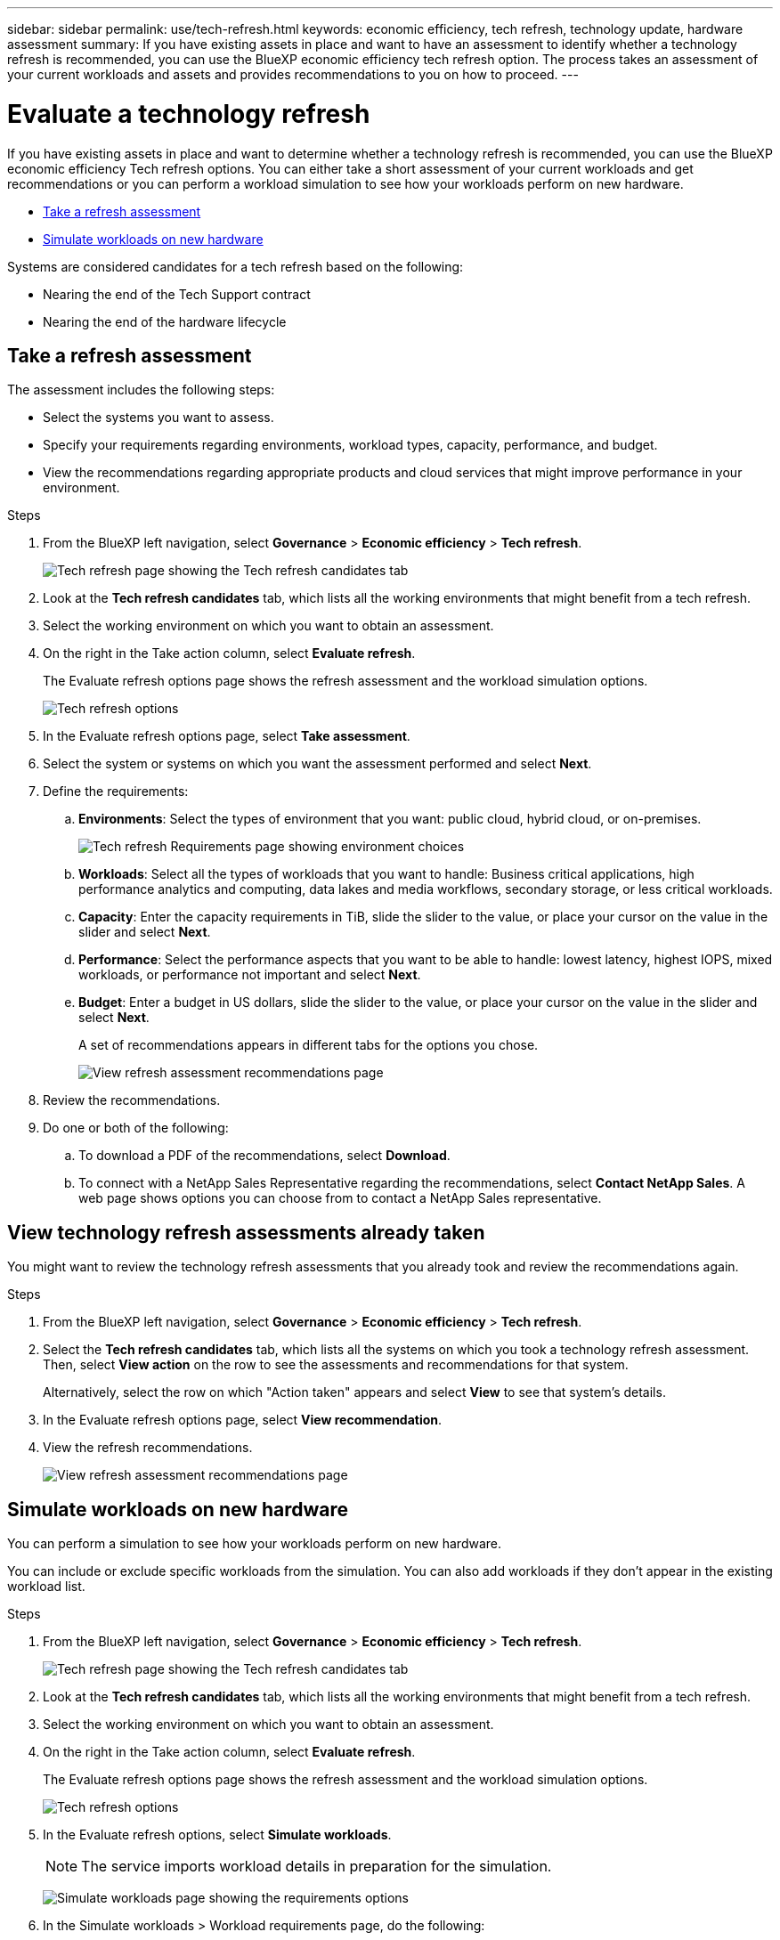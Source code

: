 ---
sidebar: sidebar
permalink: use/tech-refresh.html
keywords: economic efficiency, tech refresh, technology update, hardware assessment
summary: If you have existing assets in place and want to have an assessment to identify whether a technology refresh is recommended, you can use the BlueXP economic efficiency tech refresh option. The process takes an assessment of your current workloads and assets and provides recommendations to you on how to proceed.  
---

= Evaluate a technology refresh
:hardbreaks:
:icons: font
:imagesdir: ../media/use/

[.lead]
If you have existing assets in place and want to determine whether a technology refresh is recommended, you can use the BlueXP economic efficiency Tech refresh options. You can either take a short assessment of your current workloads and get recommendations or you can perform a workload simulation to see how your workloads perform on new hardware. 

* <<Take a refresh assessment>>
* <<Simulate workloads on new hardware>>

Systems are considered candidates for a tech refresh based on the following: 

* Nearing the end of the Tech Support contract
* Nearing the end of the hardware lifecycle

== Take a refresh assessment 

The assessment includes the following steps: 

* Select the systems you want to assess. 
* Specify your requirements regarding environments, workload types, capacity, performance, and budget. 
* View the recommendations regarding appropriate products and cloud services that might improve performance in your environment. 



.Steps 

. From the BlueXP left navigation, select *Governance* > *Economic efficiency* > *Tech refresh*. 
+
image:tech-refresh-list.png[Tech refresh page showing the Tech refresh candidates tab]
. Look at the *Tech refresh candidates* tab, which lists all the working environments that might benefit from a tech refresh. 
. Select the working environment on which you want to obtain an assessment. 
. On the right in the Take action column, select *Evaluate refresh*. 
+ 
The Evaluate refresh options page shows the refresh assessment and the workload simulation options. 
+
image:tech-refresh-options.png[Tech refresh options]
. In the Evaluate refresh options page, select *Take assessment*. 
. Select the system or systems on which you want the assessment performed and select *Next*. 
. Define the requirements: 
.. *Environments*: Select the types of environment that you want: public cloud, hybrid cloud, or on-premises. 
+
image:tech-refresh-requirements-environments.png[Tech refresh Requirements page showing environment choices]

.. *Workloads*: Select all the types of workloads that you want to handle: Business critical applications, high performance analytics and computing, data lakes and media workflows, secondary storage, or less critical workloads. 
.. *Capacity*: Enter the capacity requirements in TiB, slide the slider to the value, or place your cursor on the value in the slider and select *Next*. 
.. *Performance*: Select the performance aspects that you want to be able to handle: lowest latency, highest IOPS, mixed workloads, or performance not important and select *Next*. 
.. *Budget*: Enter a budget in US dollars, slide the slider to the value, or place your cursor on the value in the slider and select *Next*.
+
A set of recommendations appears in different tabs for the options you chose. 
+
image:tech-refresh-view-recommendations.png[View refresh assessment recommendations page]
// Fix screencapture to show "Get refresh recommendations vs View them"

. Review the recommendations. 
. Do one or both of the following: 
.. To download a PDF of the recommendations, select *Download*. 
.. To connect with a NetApp Sales Representative regarding the recommendations, select *Contact NetApp Sales*. A web page shows options you can choose from to contact a NetApp Sales representative. 



== View technology refresh assessments already taken

You might want to review the technology refresh assessments that you already took and review the recommendations again.

.Steps

. From the BlueXP left navigation, select *Governance* > *Economic efficiency* > *Tech refresh*. 

. Select the *Tech refresh candidates* tab, which lists all the systems on which you took a technology refresh assessment. Then, select *View action* on the row to see the assessments and recommendations for that system. 
+ 
Alternatively, select the row on which "Action taken" appears and select *View* to see that system's details. 

. In the Evaluate refresh options page, select *View recommendation*.
. View the refresh recommendations.
+
image:tech-refresh-view-recommendations.png[View refresh assessment recommendations page]


== Simulate workloads on new hardware 

You can perform a simulation to see how your workloads perform on new hardware. 

You can include or exclude specific workloads from the simulation. You can also add workloads if they don't appear in the existing workload list. 

.Steps 

. From the BlueXP left navigation, select *Governance* > *Economic efficiency* > *Tech refresh*. 
+
image:tech-refresh-list.png[Tech refresh page showing the Tech refresh candidates tab]
. Look at the *Tech refresh candidates* tab, which lists all the working environments that might benefit from a tech refresh. 
. Select the working environment on which you want to obtain an assessment. 
. On the right in the Take action column, select *Evaluate refresh*. 
+ 
The Evaluate refresh options page shows the refresh assessment and the workload simulation options.
+
image:tech-refresh-options.png[Tech refresh options]

. In the Evaluate refresh options, select *Simulate workloads*. 
+
NOTE: The service imports workload details in preparation for the simulation.

+
image:tech-refresh-simulation-requirements2.png[Simulate workloads page showing the requirements options]
. In the Simulate workloads > Workload requirements page, do the following: 
.. To add a workload not already in the list, select *Add workload*. For details, see <<Add a workload>>.
.. *IOPS*: Enter the IOPs that you want for your new hardware. 
.. *Capacity in TiB*: Enter the capacity that you want for your new hardware. 
.. *Exclude*: To exclude workloads, select the *Exclude* option in the Actions column. 
+
TIP: To include previously excluded workloads, select the *Excluded workloads* tab and select the *Include* option on the right. 
.. Select *Next*. 

. Review the simulated results on new hardware on the Configuration page: 
+
image:tech-refresh-simulation-results.png[Simulate workloads page showing the simulation results]

. To download a PDF of the recommendations, select *Download*. 

. Select *Next*.

. To connect with a NetApp Sales representative regarding the recommendations, enter contact details. 

. Add special notes for the NetApp Sales Representative. 

. Select *Confirm and submit*. 

.Result

The recommendations from the workload simulation are sent to a NetApp Sales Representative. You will also receive an email confirming the recommendations. A NetApp Sales Representative will respond to your request. 

== Add a workload 
You can add a workload that is not already listed to the workload simulation. 

.Steps 

. From the BlueXP left navigation, select *Governance* > *Economic efficiency* > *Tech refresh*. 
+
image:tech-refresh-list.png[Tech refresh page showing the Tech refresh candidates tab]
 
. Select the working environment. 
. In the Take action column, select *Evaluate refresh*. 
+ 
The Evaluate refresh options page shows the refresh assessment and the workload simulation options.
+
image:tech-refresh-options.png[Tech refresh options]

. In the Evaluate refresh options, select *Simulate workloads*. 

+
image:tech-refresh-simulation-requirements2.png[Simulate workloads page showing the requirements options]
. In the Simulate workloads > Workload requirements page, select *Add workload*. 

. Select the application, enter a workload name, and select a workload size. 

. Select *Add workload*. 
